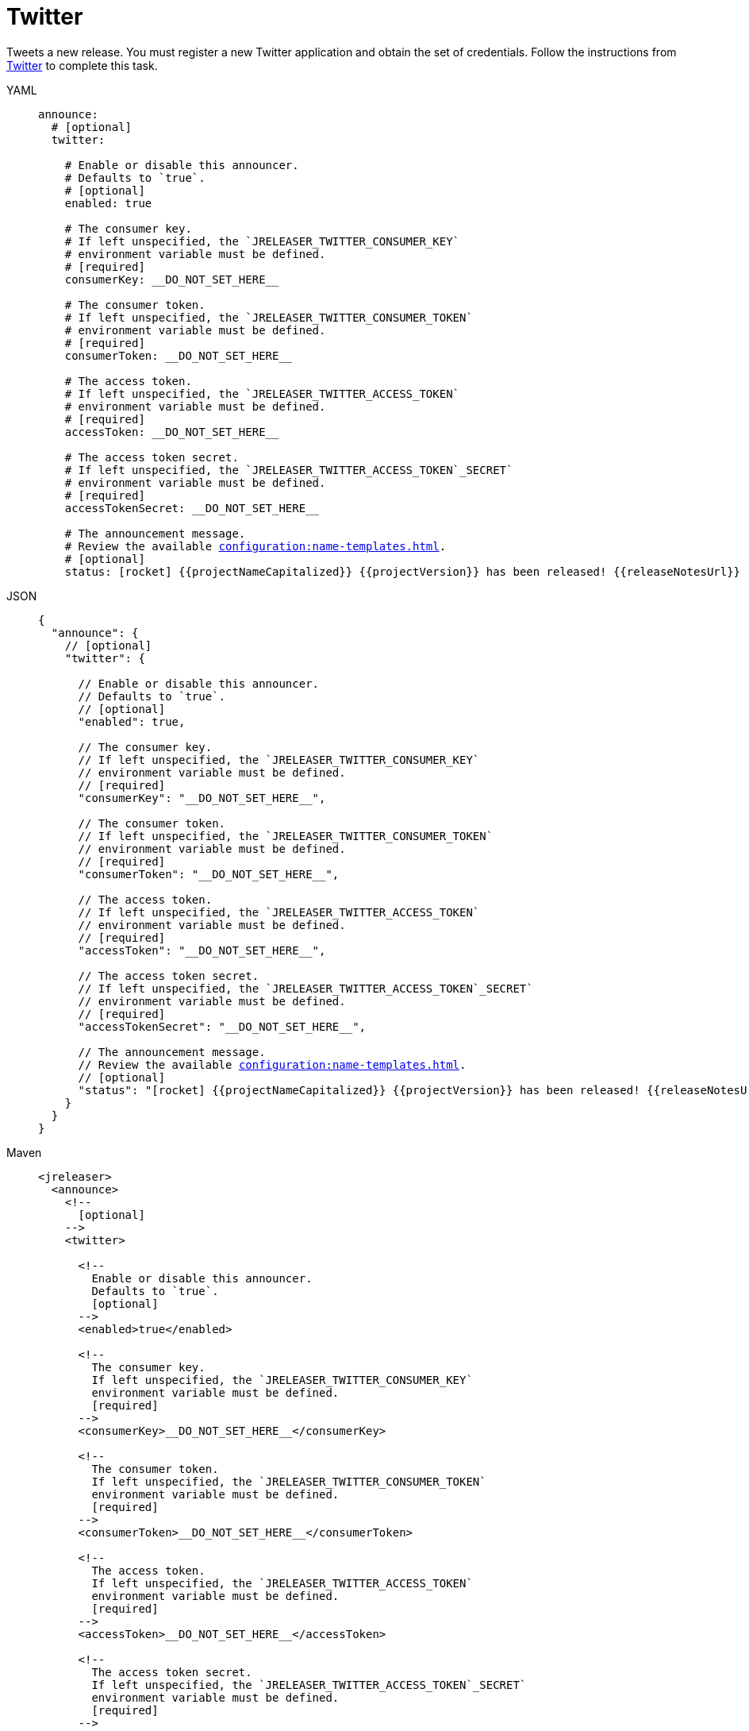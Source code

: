 = Twitter

Tweets a new release. You must register a new Twitter application and obtain the set of credentials. Follow the
instructions from link:https://developer.twitter.com/en/portal/projects-and-apps[Twitter] to complete this task.

[tabs]
====
YAML::
+
[source,yaml]
[subs="+macros"]
----
announce:
  # [optional]
  twitter:

    # Enable or disable this announcer.
    # Defaults to `true`.
    # [optional]
    enabled: true

    # The consumer key.
    # If left unspecified, the `JRELEASER_TWITTER_CONSUMER_KEY`
    # environment variable must be defined.
    # [required]
    consumerKey: __DO_NOT_SET_HERE__

    # The consumer token.
    # If left unspecified, the `JRELEASER_TWITTER_CONSUMER_TOKEN`
    # environment variable must be defined.
    # [required]
    consumerToken: __DO_NOT_SET_HERE__

    # The access token.
    # If left unspecified, the `JRELEASER_TWITTER_ACCESS_TOKEN`
    # environment variable must be defined.
    # [required]
    accessToken: __DO_NOT_SET_HERE__

    # The access token secret.
    # If left unspecified, the `JRELEASER_TWITTER_ACCESS_TOKEN`_SECRET`
    # environment variable must be defined.
    # [required]
    accessTokenSecret: __DO_NOT_SET_HERE__

    # The announcement message.
    # Review the available xref:configuration:name-templates.adoc[].
    # [optional]
    status: icon:rocket[] {{projectNameCapitalized}} {{projectVersion}} has been released! {{releaseNotesUrl}}
----
JSON::
+
[source,json]
[subs="+macros"]
----
{
  "announce": {
    // [optional]
    "twitter": {

      // Enable or disable this announcer.
      // Defaults to `true`.
      // [optional]
      "enabled": true,

      // The consumer key.
      // If left unspecified, the `JRELEASER_TWITTER_CONSUMER_KEY`
      // environment variable must be defined.
      // [required]
      "consumerKey": "__DO_NOT_SET_HERE__",

      // The consumer token.
      // If left unspecified, the `JRELEASER_TWITTER_CONSUMER_TOKEN`
      // environment variable must be defined.
      // [required]
      "consumerToken": "__DO_NOT_SET_HERE__",

      // The access token.
      // If left unspecified, the `JRELEASER_TWITTER_ACCESS_TOKEN`
      // environment variable must be defined.
      // [required]
      "accessToken": "__DO_NOT_SET_HERE__",

      // The access token secret.
      // If left unspecified, the `JRELEASER_TWITTER_ACCESS_TOKEN`_SECRET`
      // environment variable must be defined.
      // [required]
      "accessTokenSecret": "__DO_NOT_SET_HERE__",

      // The announcement message.
      // Review the available xref:configuration:name-templates.adoc[].
      // [optional]
      "status": "icon:rocket[] {{projectNameCapitalized}} {{projectVersion}} has been released! {{releaseNotesUrl}}"
    }
  }    
}
----
Maven::
+
[source,xml]
[subs="+macros,verbatim"]
----
<jreleaser>
  <announce>
    <!--
      [optional]
    -->
    <twitter>
      
      <!--
        Enable or disable this announcer.
        Defaults to `true`.
        [optional]
      -->
      <enabled>true</enabled>
  
      <!--
        The consumer key.
        If left unspecified, the `JRELEASER_TWITTER_CONSUMER_KEY`
        environment variable must be defined.
        [required]
      -->
      <consumerKey>__DO_NOT_SET_HERE__</consumerKey>
  
      <!--
        The consumer token.
        If left unspecified, the `JRELEASER_TWITTER_CONSUMER_TOKEN` 
        environment variable must be defined.
        [required]
      -->
      <consumerToken>__DO_NOT_SET_HERE__</consumerToken>
  
      <!--
        The access token.
        If left unspecified, the `JRELEASER_TWITTER_ACCESS_TOKEN` 
        environment variable must be defined.
        [required]
      -->
      <accessToken>__DO_NOT_SET_HERE__</accessToken>
  
      <!--
        The access token secret.
        If left unspecified, the `JRELEASER_TWITTER_ACCESS_TOKEN`_SECRET`
        environment variable must be defined.
        [required]
      -->
      <accessTokenSecret>__DO_NOT_SET_HERE__</accessTokenSecret>
  
      <!--
        The announcement message.
        Review the available xref:configuration:name-templates.adoc[].
        [optional]
      -->
      <status>icon:rocket[] {{projectNameCapitalized}} {{projectVersion}} has been released! {{releaseNotesUrl}}</status>
    </twitter>
  </announce>
</jreleaser>
----
Gradle::
+
[source,groovy]
[subs="+macros"]
----
jreleaser {
  announce =
    // [optional]
    twitter =

      // Enable or disable this announcer.
      // Defaults to `true`.
      // [optional]
      enabled =  true

      // The consumer key.
      // If left unspecified, the `JRELEASER_TWITTER_CONSUMER_KEY`
      // environment variable must be defined.
      // [required]
      consumerKey = '__DO_NOT_SET_HERE__'

      // The consumer token.
      // If left unspecified, the `JRELEASER_TWITTER_CONSUMER_TOKEN`
      // environment variable must be defined.
      // [required]
      consumerToken = '__DO_NOT_SET_HERE__'

      // The access token.
      // If left unspecified, the `JRELEASER_TWITTER_ACCESS_TOKEN`
      // environment variable must be defined.
      // [required]
      accessToken = '__DO_NOT_SET_HERE__'

      // The access token secret.
      // If left unspecified, the `JRELEASER_TWITTER_ACCESS_TOKEN`_SECRET`
      // environment variable must be defined.
      // [required]
      accessTokenSecret = '__DO_NOT_SET_HERE__'

      // The announcement message.
      // Review the available xref:configuration:name-templates.adoc[].
      // [optional]
      status = 'icon:rocket[] {{projectNameCapitalized}} {{projectVersion}} has been released! {{releaseNotesUrl}}'
}
----
====

